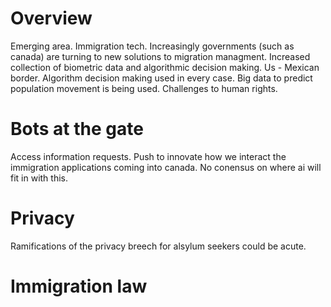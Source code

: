 * Overview 
Emerging area. Immigration tech.
Increasingly governments (such as canada) are turning to new solutions to migration managment. 
Increased collection of biometric data and algorithmic decision making.
Us - Mexican border. Algorithm decision making used in every case.
Big data to predict population movement is being used.
Challenges to human rights.
* Bots at the gate
Access information requests.
Push to innovate how we interact the immigration applications coming into canada.
No conensus on where ai will fit in with this.
* Privacy
Ramifications of the privacy breech for alsylum seekers could be acute.
* Immigration law 

